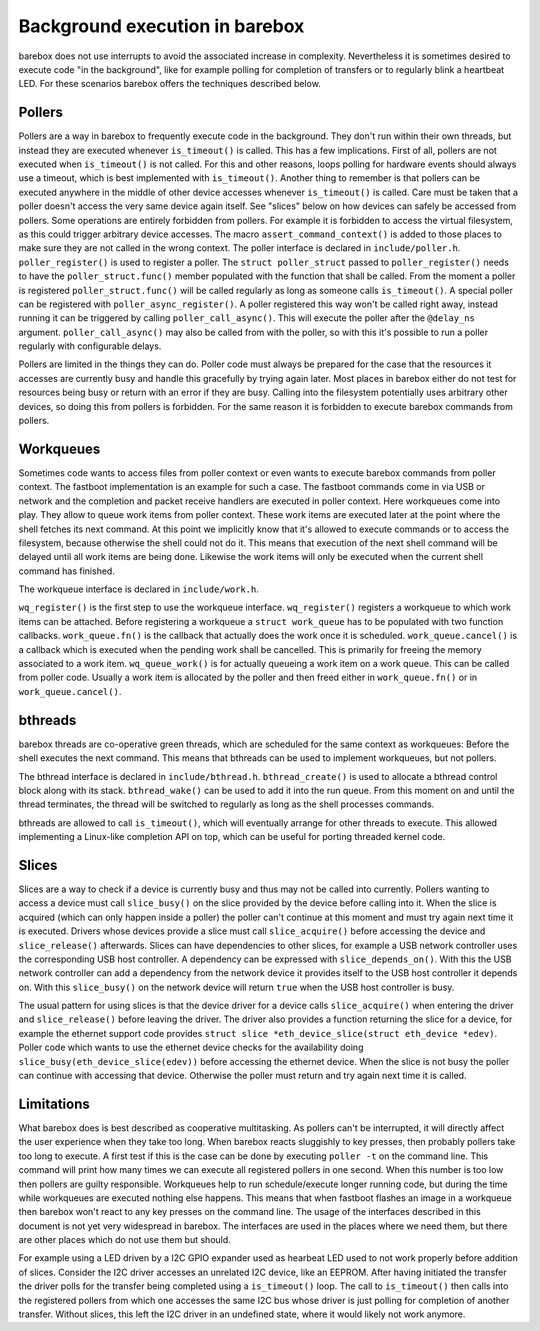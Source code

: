 Background execution in barebox
===============================

barebox does not use interrupts to avoid the associated increase in complexity.
Nevertheless it is sometimes desired to execute code "in the background",
like for example polling for completion of transfers or to regularly blink a
heartbeat LED. For these scenarios barebox offers the techniques described below.

Pollers
-------

Pollers are a way in barebox to frequently execute code in the background.
They don't run within their own threads, but instead they are executed
whenever ``is_timeout()`` is called.
This has a few implications. First of all, pollers are not executed when
``is_timeout()`` is not called. For this and other reasons, loops polling for
hardware events should always use a timeout, which is best implemented with
``is_timeout()``. Another thing to remember is that pollers can be executed
anywhere in the middle of other device accesses whenever ``is_timeout()`` is
called. Care must be taken that a poller doesn't access the very same device
again itself. See "slices" below on how devices can safely be accessed from
pollers. Some operations are entirely forbidden from pollers. For example it is
forbidden to access the virtual filesystem, as this could trigger arbitrary
device accesses.  The macro ``assert_command_context()`` is added to those
places to make sure they are not called in the wrong context. The poller
interface is declared in ``include/poller.h``.  ``poller_register()`` is used
to register a poller. The ``struct poller_struct`` passed to
``poller_register()`` needs to have the ``poller_struct.func()`` member
populated with the function that shall be called. From the moment a poller is
registered ``poller_struct.func()`` will be called regularly as long as someone
calls ``is_timeout()``.  A special poller can be registered with
``poller_async_register()``. A poller registered this way won't be called right
away, instead running it can be triggered by calling ``poller_call_async()``.
This will execute the poller after the ``@delay_ns`` argument.
``poller_call_async()`` may also be called from with the poller, so with this
it's possible to run a poller regularly with configurable delays.

Pollers are limited in the things they can do. Poller code must always be
prepared for the case that the resources it accesses are currently busy and
handle this gracefully by trying again later. Most places in barebox either do
not test for resources being busy or return with an error if they are busy.
Calling into the filesystem potentially uses arbitrary other devices, so
doing this from pollers is forbidden. For the same reason it is forbidden
to execute barebox commands from pollers.

Workqueues
----------

Sometimes code wants to access files from poller context or even wants to
execute barebox commands from poller context. The fastboot implementation is an
example for such a case. The fastboot commands come in via USB or network and
the completion and packet receive handlers are executed in poller context. Here
workqueues come into play. They allow to queue work items from poller context.
These work items are executed later at the point where the shell fetches its
next command. At this point we implicitly know that it's allowed to execute
commands or to access the filesystem, because otherwise the shell could not do
it. This means that execution of the next shell command will be delayed until
all work items are being done. Likewise the work items will only be executed
when the current shell command has finished.

The workqueue interface is declared in ``include/work.h``.

``wq_register()`` is the first step to use the workqueue interface.
``wq_register()`` registers a workqueue to which work items can be attached.
Before registering a workqueue a ``struct work_queue`` has to be populated with
two function callbacks.  ``work_queue.fn()`` is the callback that actually does
the work once it is scheduled.  ``work_queue.cancel()`` is a callback which is
executed when the pending work shall be cancelled. This is primarily for
freeing the memory associated to a work item.  ``wq_queue_work()`` is for
actually queueing a work item on a work queue. This can be called from poller
code. Usually a work item is allocated by the poller and then freed either in
``work_queue.fn()`` or in ``work_queue.cancel()``.

bthreads
--------

barebox threads are co-operative green threads, which are scheduled for the
same context as workqueues: Before the shell executes the next command.
This means that bthreads can be used to implement workqueues, but not pollers.

The bthread interface is declared in ``include/bthread.h``.
``bthread_create()`` is used to allocate a bthread control block along with
its stack. ``bthread_wake()`` can be used to add it into the run queue.
From this moment on and until the thread terminates, the thread will be
switched to regularly as long as the shell processes commands.

bthreads are allowed to call ``is_timeout()``, which will eventually
arrange for other threads to execute. This allowed implementing a Linux-like
completion API on top, which can be useful for porting threaded kernel code.

Slices
------

Slices are a way to check if a device is currently busy and thus may not be
called into currently. Pollers wanting to access a device must call
``slice_busy()`` on the slice provided by the device before calling into it.
When the slice is acquired (which can only happen inside a poller) the poller
can't continue at this moment and must try again next time it is executed.
Drivers whose devices provide a slice must call ``slice_acquire()`` before
accessing the device and ``slice_release()`` afterwards. Slices can have
dependencies to other slices, for example a USB network controller uses the
corresponding USB host controller. A dependency can be expressed with
``slice_depends_on()``. With this the USB network controller can add a
dependency from the network device it provides itself to the USB host
controller it depends on.  With this ``slice_busy()`` on the network device
will return ``true`` when the USB host controller is busy.

The usual pattern for using slices is that the device driver for a device
calls ``slice_acquire()`` when entering the driver and ``slice_release()``
before leaving the driver. The driver also provides a function returning
the slice for a device, for example the ethernet support code provides
``struct slice *eth_device_slice(struct eth_device *edev)``. Poller code
which wants to use the ethernet device checks for the availability doing
``slice_busy(eth_device_slice(edev))`` before accessing the ethernet
device. When the slice is not busy the poller can continue with accessing
that device. Otherwise the poller must return and try again next time it
is called.

Limitations
-----------

What barebox does is best described as cooperative multitasking. As pollers
can't be interrupted, it will directly affect the user experience when they
take too long. When barebox reacts sluggishly to key presses, then probably
pollers take too long to execute. A first test if this is the case can
be done by executing ``poller -t`` on the command line. This command will print
how many times we can execute all registered pollers in one second. When this
number is too low then pollers are guilty responsible. Workqueues help to run
schedule/execute longer running code, but during the time while workqueues are
executed nothing else happens. This means that when fastboot flashes an image
in a workqueue then barebox won't react to any key presses on the command line.
The usage of the interfaces described in this document is not yet very
widespread in barebox. The interfaces are used in the places where we need
them, but there are other places which do not use them but should.

For example using a LED driven by a I2C GPIO expander used as hearbeat LED
used to not work properly before addition of slices.
Consider the I2C driver accesses an unrelated I2C device,
like an EEPROM. After having initiated the transfer the driver polls for the
transfer being completed using a ``is_timeout()`` loop. The call to
``is_timeout()`` then calls into the registered pollers from which one accesses
the same I2C bus whose driver is just polling for completion of another
transfer. Without slices, this left the I2C driver in an undefined state,
where it would likely not work anymore.
